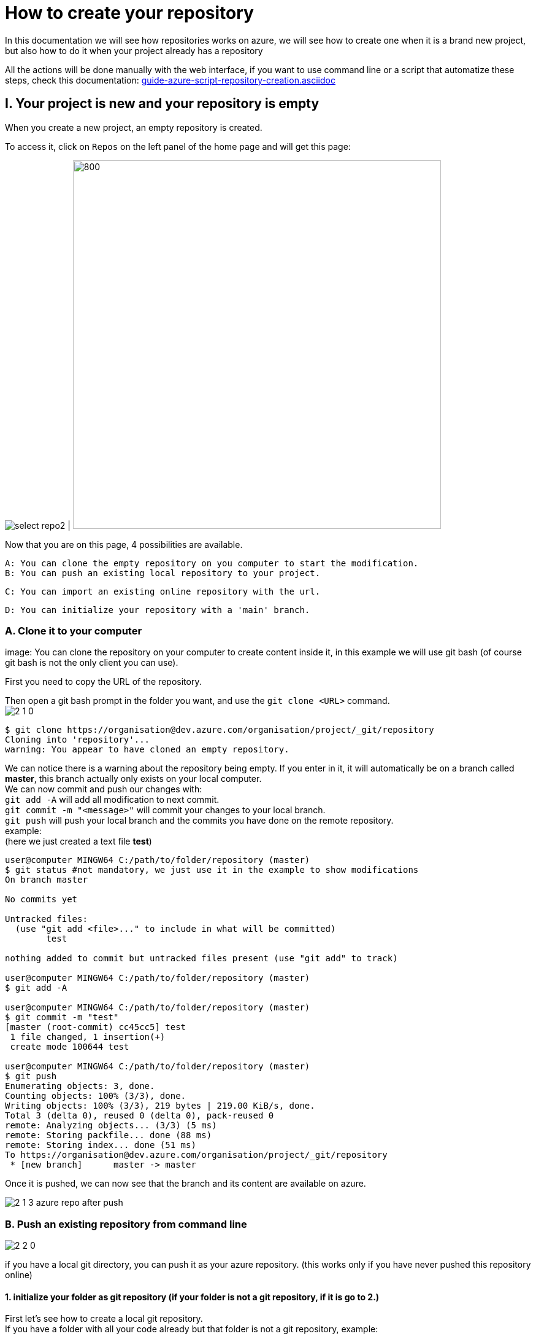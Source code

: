 :imagesdir: ./images/tutorial-azure-manual-repository-creation

= How to create your repository

In this documentation we will see how repositories works on azure, we will see how to create one when it is a brand new project,  but also how to do it when your project already has a repository +

All the actions will be done manually with the web interface, if you want to use command line or a script that automatize these steps, check this documentation: link:guide-azure-script-repository-creation.asciidoc[]

== I. Your project is new and your repository is empty

When you create a new project, an empty repository is created. +

To access it, click on `Repos` on the left panel of the home page and will get this page:


image:select_repo2.png[] | image:2_empty_repo.png[800,600]

Now that you are on this page, 4 possibilities are available.


  A: You can clone the empty repository on you computer to start the modification.
  B: You can push an existing local repository to your project.

  C: You can import an existing online repository with the url.

  D: You can initialize your repository with a 'main' branch.


=== A. Clone it to your computer

image:
You can clone the repository on your computer to create content inside it, in this example we will use git bash (of course git bash is not the only client you can use).

First you need to copy the URL of the repository.

Then open a git bash prompt in the folder you want, and use the `git clone <URL>` command. +
image:2_1_0.PNG[]

```
$ git clone https://organisation@dev.azure.com/organisation/project/_git/repository
Cloning into 'repository'...
warning: You appear to have cloned an empty repository.
```

We can notice there is a warning about the repository being empty. If you enter in it, it will automatically be on a branch called *master*, this branch actually only exists on your local computer. +
We can now commit and push our changes with: +
`git add -A` will add all modification to next commit. +
`git commit -m "<message>"` will commit your changes to your local branch. +
`git push` will push your local branch and the commits you have done on the remote repository. +
example: +
(here we just created a text file *test*)
```
user@computer MINGW64 C:/path/to/folder/repository (master)
$ git status #not mandatory, we just use it in the example to show modifications
On branch master

No commits yet

Untracked files:
  (use "git add <file>..." to include in what will be committed)
        test

nothing added to commit but untracked files present (use "git add" to track)

user@computer MINGW64 C:/path/to/folder/repository (master)
$ git add -A

user@computer MINGW64 C:/path/to/folder/repository (master)
$ git commit -m "test"
[master (root-commit) cc45cc5] test
 1 file changed, 1 insertion(+)
 create mode 100644 test

user@computer MINGW64 C:/path/to/folder/repository (master)
$ git push
Enumerating objects: 3, done.
Counting objects: 100% (3/3), done.
Writing objects: 100% (3/3), 219 bytes | 219.00 KiB/s, done.
Total 3 (delta 0), reused 0 (delta 0), pack-reused 0
remote: Analyzing objects... (3/3) (5 ms)
remote: Storing packfile... done (88 ms)
remote: Storing index... done (51 ms)
To https://organisation@dev.azure.com/organisation/project/_git/repository
 * [new branch]      master -> master
```

Once it is pushed, we can now see that the branch and its content are available on azure.

image::2_1_3_azure_repo_after_push.PNG[]

=== B. Push an existing repository from command line

image::2_2_0.PNG[]

if you have a local git directory, you can push it as your azure repository. (this works only if you have never pushed this repository online)

==== 1. initialize your folder as git repository (if your folder is not a git repository, if it is go to 2.)

First let's see how to create a local git repository. +
If you have a folder with all your code already but that folder is not a git repository, example:

image::2_2_1_directory.PNG[]

open git command line at the root of this folder (in this example it will be git bash)

`cd <root_of_your_folder>`  +
example:

```
$ cd test_azureB/
# We use ls to see the content of our folder (this command is just for showing the folder is not empty in our example)
$ ls
code.java
```


Use the `git init .` command to convert your simple folder into a git repository. +
example:
```
$ git init .
Initialized empty Git repository in C:/path/to/folder/test_azureB/.git/
```

Now you have a local git repository. You can now add every files and folders in your first commit:
`git add -A` it will select all the files inside your git repository +
`git commit -m "first commit"` it will commit your files (-m is for adding a message to your commit)+
example:

```
$ git add -A
$ git commit -m "first commit"
[master (root-commit) 0badb76] first commit
 1 file changed, 1 insertion(+)
 create mode 100644 code.java
```

Your folder has now been converted into a git repository and you have your first branch.


==== 2. Push it to your azure project

You can use the command shown on the azure interface: +
`git remote add origin <your_project_url>` this will create the repository remotely +
`git push -u origin --all` this will push your branches to that remote repository +
example:
```
$ git remote add origin https://organisation@dev.azure.com/organisation/project/_git/repository
$ git push -u origin --all

Enumerating objects: 3, done.
Counting objects: 100% (3/3), done.
Writing objects: 100% (3/3), 230 bytes | 230.00 KiB/s, done.
Total 3 (delta 0), reused 0 (delta 0), pack-reused 0
remote: Analyzing objects... (3/3) (7 ms)
remote: Storing packfile... done (58 ms)
remote: Storing index... done (52 ms)
To https://organisation@dev.azure.com/organisation/project/_git/repository
 * [new branch]      master -> master
Branch 'master' set up to track remote branch 'master' from 'origin'.

```

You can now see on your azure project that the repository is available

image::2_2_6_repon_end.PNG[]


=== C. Import a existing git repository

image::2_3_0.PNG[]

You can import the content of an existing git repository.

WARNING: As it just imports the content, modifications made on your azure repository will not affect the initial git repository you imported.


First you need to get the url of your repository (here is an example with a repository from github).


image::2_3_1_github_repo.PNG[]

Then  import it in your azure project.


image::2_3_2_import_to_azure.png[]

You can now see the that all your branches and files have been imported.


image::2_3_3_repository_after.PNG[]

=== D. Initialize your repository

image::2_4_0.PNG[]

You just need to click on *Initialize*.

You decide to add an `README` file or entries to the `gitignore` file

The `README` file allows you to display information about the repository when you open it (see next picture). +
The `gitignore` file list all type of file that needs to be ignore when committing, for example if there are artefacts generated by builds you do not want to commit.


NOTE: You can modify/delete the two files after initializing your repository.


Once your repository is initialized, it will look like this:

image::2_4_1.png[]



== II. A repository already exists but you want to create a new one

When a repository already exists you have 3 choices to create a new one:

  A. Create the repository and initialize it (the result is equivalent to I.D.)
  B. Create an empty repository
  C. Import an already existed repository (the result is equivalent to I.C.)


=== A. and B.

On top of your page there is the path of the repository you are browsing. click on it and the option 'New repository'.

image::P2_new_repo.png[]

Then you can choose the name of your repository and if you want to initialize it.

image::P2_A_1_create.PNG[]

If you tick the 'Add a README' box, it will create your repository and initialize it with a main branch exactly as seen in I.D.

If you untick this box, it will create an empty repository, in this case you can follow the steps of A, B, C or D of part I. because your repository will be in the same state as what we saw previously.


=== C. Import an already existing git repository

Instead of 'New repository' you can choose 'Import a repository'.

image:P2_B_0_import.png[]

Then you just need to put the URL of the repository you want to import and choose the name of the repository that will be created.


image:P2_C_URL_name.PNG[]

== III. Branches and policies

Now that you have created a repository, you may need to set a workflow and policies for your branches.

=== A. Branches

==== 1. Create a branch

To create a branch, on the left menu, select 'Repos' > 'Branches'.

image::P3_A_1_1_menu_branches.png[]

On the top right corner, press the 'New branch' button.

image::P3_A_1_2_new_branche.png[]

You can now choose how your branch is gonna be called and from which branch you create it.

image::P3_A_1_3_name_branch.PNG[]

==== 2. Workflow

We advice you to follow this workflow for your branches.

You have 4 type of branches:

- *develop* (one branch): This is the branch containing all finished development waiting for validation, everytime you work on a new feature (or bug fix), you need to create a new branch, this branch must be created from *develop*, once your development is over, you can merge it into *develop* where validation tests will play on it. If these tests are succesful, *develop* is merged into *master* +
- *master* (one branch): This branch contains every validated development ready to be released. This is from this branch that we create releases. +
- *Feature branches*: As described above, you need to create a branch from *develop*, once your work is over, you merge it into *develop*. +
- *Release Branches*: They contain a full version of the application, and as explained above, you should create them from master.

NOTE: You should never commit directly on *develop* or *master*, modifications on *develop* should only come from merge of feature branches and modifications on *master* should only come from merge of *develop*.

=== B. Branch policies

==== 1. Create/modify policies

Branches policies are important because it allows you to set rules for commiting in branches. These rules are useful to avoid messing with the commit history so that in case of problem it is clean to make analysis easier, it can also allow only specific user to validate merge request to secure your branches.

To access the policy of a branch, go back to the list of branches ('Repos' > 'Branches' on the left menu). +
Then click on the 3 dots on the line of your branch to display more options and select 'Branch policies'

image::P3_B_1_1_menu_branches_for_policy.png[]

This menu will appear:

image::P3_B_1_2_policy_menu.png[]

Here we are gonna to talk only about merge limits, but if you want detailed information about every options: +
https://docs.microsoft.com/en-us/azure/devops/repos/git/branch-policies?view=azure-devops&tabs=browser

==== 2. Limit merge type

On the menu that appears previously, you can activate *Limit merge types*, you can choose to block/allow 4 types of merge.

- Basic merge (no fast-forward): creates a merge commit in the target whose parents are the target and source branches.
- Rebase and fast-forward: creates a linear history by replaying source commits onto the target branch with no merge commit.
- Squash merge: creates a linear history with a single commit in the target branch with the changes from the source branch. Learn more about squash merging and how it affects your branch history
- Rebase with merge commit: replays the source commits onto the target and still creates a merge commit.

Source: https://docs.microsoft.com/en-us/azure/devops/repos/git/branch-policies?view=azure-devops&tabs=browser

We advice you to choose these parameters for your branches:

===== master

image::P3_B_2_1_master_policy.PNG[]

===== develop

image::P3_B_2_2_develop_policy.PNG[]

We do not advice you to allow merge that will not create a merge commit on your branches, because thanks to that merge commit you can easily undo your merge.
